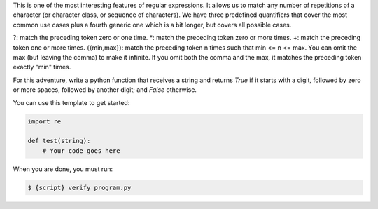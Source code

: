 This is one of the most interesting features of regular expressions. It
allows us to match any number of repetitions of a character (or character
class, or sequence of characters). We have three predefined quantifiers that
cover the most common use cases plus a fourth generic one which is a bit
longer, but covers all possible cases.

?: match the preceding token zero or one time.
*: match the preceding token zero or more times.
+: match the preceding token one or more times.
{{min,max}}: match the preceding token n times such that min <= n <= max. You
can omit the max (but leaving the comma) to make it infinite. If you omit
both the comma and the max, it matches the preceding token exactly "min"
times.

For this adventure, write a python function that receives a string and
returns `True` if it starts with a digit, followed by zero or more spaces,
followed by another digit; and `False` otherwise.

You can use this template to get started:

.. sourcecode:: python

    import re

    def test(string):
        # Your code goes here

When you are done, you must run:

.. sourcecode:: bash

    $ {script} verify program.py
